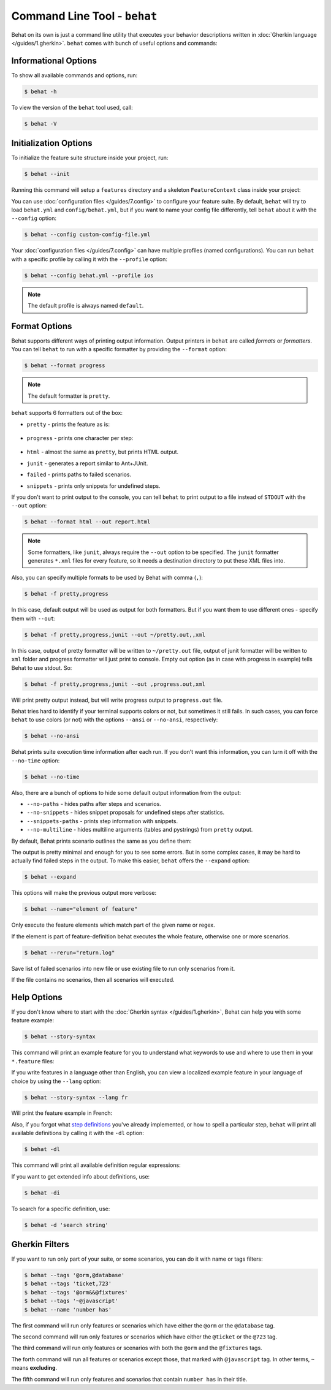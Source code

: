 Command Line Tool - ``behat``
=============================

Behat on its own is just a command line utility that executes your behavior
descriptions written in :doc:`Gherkin language </guides/1.gherkin>`. ``behat``
comes with bunch of useful options and commands:

.. image:: /images/--help.png
   :align: center

Informational Options
---------------------

To show all available commands and options, run:

.. code-block:: bash

    $ behat -h

To view the version of the ``behat`` tool used, call:

.. code-block:: bash

    $ behat -V

Initialization Options
----------------------

To initialize the feature suite structure inside your project, run:

.. code-block:: bash

    $ behat --init

Running this command will setup a ``features`` directory and a skeleton
``FeatureContext`` class inside your project:

.. image:: /images/--init.png
   :align: center

You can use :doc:`configuration files </guides/7.config>` to configure your
feature suite. By default, ``behat`` will try to load ``behat.yml`` and
``config/behat.yml``, but if you want to name your config file differently,
tell ``behat`` about it with the ``--config`` option:

.. code-block:: bash

    $ behat --config custom-config-file.yml

Your :doc:`configuration files </guides/7.config>` can have multiple profiles
(named configurations). You can run ``behat`` with a specific profile
by calling it with the ``--profile`` option:

.. code-block:: bash

    $ behat --config behat.yml --profile ios

.. note::

    The default profile is always named ``default``.

Format Options
--------------

Behat supports different ways of printing output information. Output printers
in ``behat`` are called *formats* or *formatters*. You can tell ``behat`` to
run with a specific formatter by providing the ``--format`` option:

.. code-block:: bash

    $ behat --format progress

.. note::

    The default formatter is ``pretty``.

``behat`` supports 6 formatters out of the box:

* ``pretty`` - prints the feature as is:

    .. image:: /images/formatter-pretty.png
       :align: center

* ``progress`` - prints one character per step:

   .. image:: /images/formatter-progress.png
      :align: center

* ``html`` - almost the same as ``pretty``, but prints HTML output.

* ``junit`` - generates a report similar to Ant+JUnit.

* ``failed`` - prints paths to failed scenarios.

* ``snippets`` - prints only snippets for undefined steps.

If you don't want to print output to the console, you can tell ``behat``
to print output to a file instead of ``STDOUT`` with the ``--out`` option:

.. code-block:: bash

    $ behat --format html --out report.html

.. note::

    Some formatters, like ``junit``, always require the ``--out`` option to be
    specified. The ``junit`` formatter generates ``*.xml`` files for every
    feature, so it needs a destination directory to put these XML files into.

Also, you can specify multiple formats to be used by Behat with comma (``,``):

.. code-block:: bash

    $ behat -f pretty,progress

In this case, default output will be used as output for both formatters. But if you want
them to use different ones - specify them with ``--out``:

.. code-block:: bash

    $ behat -f pretty,progress,junit --out ~/pretty.out,,xml

In this case, output of pretty formatter will be written to ``~/pretty.out`` file, output of junit
formatter will be written to ``xml`` folder and progress formatter will just print to console.
Empty out option (as in case with progress in example) tells Behat to use stdout. So:

.. code-block:: bash

    $ behat -f pretty,progress,junit --out ,progress.out,xml

Will print pretty output instead, but will write progress output to ``progress.out`` file.

Behat tries hard to identify if your terminal supports colors or not, but
sometimes it still fails. In such cases, you can force ``behat`` to
use colors (or not) with the options ``--ansi`` or ``--no-ansi``,
respectively:

.. code-block:: bash

    $ behat --no-ansi

Behat prints suite execution time information after each run. If you don't want
this information, you can turn it off with the ``--no-time`` option:

.. code-block:: bash

    $ behat --no-time

Also, there are a bunch of options to hide some default output information from
the output:

* ``--no-paths`` - hides paths after steps and scenarios.
* ``--no-snippets`` - hides snippet proposals for undefined steps after
  statistics.
* ``--snippets-paths`` - prints step information with snippets.
* ``--no-multiline`` - hides multiline arguments (tables and pystrings) from
  ``pretty`` output.

By default, Behat prints scenario outlines the same as you define them:

.. image:: /images/formatter-outline-default.png
   :align: center

The output is pretty minimal and enough for you to see some errors. But in some
complex cases, it may be hard to actually find failed steps in the output.
To make this easier, ``behat`` offers the ``--expand`` option:

.. code-block:: bash

    $ behat --expand

This options will make the previous output more verbose:

.. image:: /images/formatter-outline-expand.png
   :align: center

.. code-block:: bash

    $ behat --name="element of feature"

Only execute the feature elements which match part of the given name or regex.

If the element is part of feature-definition behat executes the whole feature, otherwise one or more scenarios.

.. code-block:: bash

    $ behat --rerun="return.log"

Save list of failed scenarios into new file or use existing file to run only scenarios from it.

If the file contains no scenarios, then all scenarios will executed.

Help Options
------------

If you don't know where to start with the :doc:`Gherkin syntax </guides/1.gherkin>`,
Behat can help you with some feature example:

.. code-block:: bash

    $ behat --story-syntax

This command will print an example feature for you to understand what keywords
to use and where to use them in your ``*.feature`` files:

.. image:: /images/--story-syntax.png
   :align: center

If you write features in a language other than English, you can view a
localized example feature in your language of choice by using the
``--lang`` option:

.. code-block:: bash

    $ behat --story-syntax --lang fr

Will print the feature example in French:

.. image:: /images/--story-syntax-fr.png
   :align: center

Also, if you forgot what `step definitions </guides/2.definitions>`_ you've
already implemented, or how to spell a particular step, ``behat`` will print
all available definitions by calling it with the ``-dl`` option:

.. code-block:: bash

    $ behat -dl

This command will print all available definition regular expressions:

.. image:: /images/--definitions.png
   :align: center

If you want to get extended info about definitions, use:

.. code-block:: bash

    $ behat -di

To search for a specific definition, use:

.. code-block:: bash

    $ behat -d 'search string'

Gherkin Filters
---------------

If you want to run only part of your suite, or some scenarios, you
can do it with name or tags filters:

.. code-block:: bash

    $ behat --tags '@orm,@database'
    $ behat --tags 'ticket,723'
    $ behat --tags '@orm&&@fixtures'
    $ behat --tags '~@javascript'
    $ behat --name 'number has'

The first command will run only features or scenarios which have either the
``@orm`` or the ``@database`` tag.

The second command will run only features or scenarios which have either the
``@ticket`` or the ``@723`` tag.

The third command will run only features or scenarios with both the ``@orm``
and the ``@fixtures`` tags.

The forth command will run all features or scenarios except those, that marked
with ``@javascript`` tag. In other terms, ``~`` means **excluding**.

The fifth command will run only features and scenarios that contain ``number has``
in their title.
